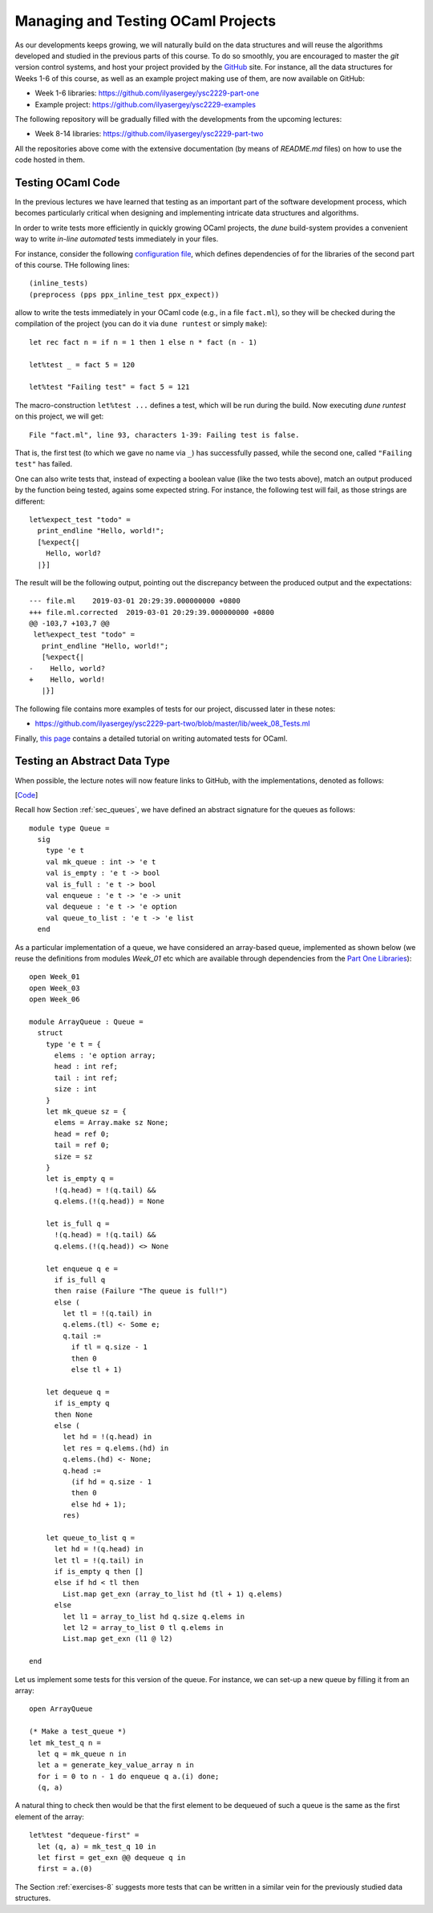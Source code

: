 .. -*- mode: rst -*-

Managing and Testing OCaml Projects
===================================

As our developments keeps growing, we will naturally build on the data structures and will reuse the algorithms developed and studied in the previous parts of this course. To do so smoothly, you are encouraged to master the `git` version control systems, and host your project provided by the `GitHub <https://github.com/>`_ site. For instance, all the data structures for Weeks 1-6 of this course, as well as an example project making use of them, are now available on GitHub:

* Week 1-6 libraries: https://github.com/ilyasergey/ysc2229-part-one
* Example project: https://github.com/ilyasergey/ysc2229-examples

The following repository will be gradually filled with the developments from the upcoming lectures:

* Week 8-14 libraries: https://github.com/ilyasergey/ysc2229-part-two

All the repositories above come with the extensive documentation (by means of `README.md` files) on how to use the code hosted in them.

.. _sec-queue-test:

Testing OCaml Code
------------------

In the previous lectures we have learned that testing as an important part of the software development process, which becomes particularly critical when designing and implementing intricate data structures and algorithms. 

In order to write tests more efficiently in quickly growing OCaml projects, the `dune` build-system provides a convenient way to write *in-line automated* tests immediately in your files.

For instance, consider the following `configuration file <https://github.com/ilyasergey/ysc2229-part-two/blob/master/lib/dune>`_, which defines dependencies of for the libraries of the second part of this course. THe following lines::

  (inline_tests)                
  (preprocess (pps ppx_inline_test ppx_expect))

allow to write the tests immediately in your OCaml code (e.g., in a file ``fact.ml``), so they will be checked during the compilation of the project (you can do it via ``dune runtest`` or simply ``make``)::

 let rec fact n = if n = 1 then 1 else n * fact (n - 1)

 let%test _ = fact 5 = 120

 let%test "Failing test" = fact 5 = 121

The macro-construction ``let%test ...`` defines a test, which will be run during the build. Now executing `dune runtest` on this project, we will get::

 File "fact.ml", line 93, characters 1-39: Failing test is false.

That is, the first test (to which we gave no name via ``_``) has successfully passed, while the second one, called ``"Failing test"`` has failed.

One can also write tests that, instead of expecting a boolean value (like the two tests above), match an output produced by the function being tested, agains some expected string. For instance, the following test will fail, as those strings are different::

 let%expect_test "todo" =
   print_endline "Hello, world!";
   [%expect{|
     Hello, world?
   |}]

The result will be the following output, pointing out the discrepancy between the produced output and the expectations::

 --- file.ml	2019-03-01 20:29:39.000000000 +0800
 +++ file.ml.corrected	2019-03-01 20:29:39.000000000 +0800
 @@ -103,7 +103,7 @@
  let%expect_test "todo" =
    print_endline "Hello, world!";
    [%expect{|
 -    Hello, world?
 +    Hello, world!
    |}]

The following file contains more examples of tests for our project, discussed later in these notes:

* https://github.com/ilyasergey/ysc2229-part-two/blob/master/lib/week_08_Tests.ml

Finally, `this page <https://dune.readthedocs.io/en/latest/tests.html>`_ contains a detailed tutorial on writing automated tests for OCaml.

Testing an Abstract Data Type
-----------------------------

When possible, the lecture notes will now feature links to GitHub, with the implementations, denoted as follows:

[`Code <https://github.com/ilyasergey/ysc2229-part-two/blob/master/lib/week_08_ArrayQueue.ml>`_]

Recall how Section :ref:`sec_queues`, we have defined an abstract signature for the queues as follows::

 module type Queue = 
   sig
     type 'e t
     val mk_queue : int -> 'e t
     val is_empty : 'e t -> bool
     val is_full : 'e t -> bool
     val enqueue : 'e t -> 'e -> unit
     val dequeue : 'e t -> 'e option
     val queue_to_list : 'e t -> 'e list
   end

As a particular implementation of a queue, we have considered an array-based queue, implemented as shown below (we reuse the definitions from modules `Week_01` etc which are available through dependencies from the `Part One Libraries <https://github.com/ilyasergey/ysc2229-part-one>`_)::

 open Week_01
 open Week_03
 open Week_06

 module ArrayQueue : Queue = 
   struct
     type 'e t = {
       elems : 'e option array;
       head : int ref;
       tail : int ref;
       size : int    
     }
     let mk_queue sz = {
       elems = Array.make sz None;
       head = ref 0;
       tail = ref 0;
       size = sz
     }
     let is_empty q = 
       !(q.head) = !(q.tail) &&
       q.elems.(!(q.head)) = None

     let is_full q = 
       !(q.head) = !(q.tail) &&
       q.elems.(!(q.head)) <> None

     let enqueue q e = 
       if is_full q
       then raise (Failure "The queue is full!")
       else (
         let tl = !(q.tail) in
         q.elems.(tl) <- Some e;
         q.tail := 
           if tl = q.size - 1 
           then 0 
           else tl + 1)

     let dequeue q = 
       if is_empty q
       then None
       else (
         let hd = !(q.head) in
         let res = q.elems.(hd) in
         q.elems.(hd) <- None; 
         q.head := 
           (if hd = q.size - 1 
           then 0 
           else hd + 1);
         res)

     let queue_to_list q = 
       let hd = !(q.head) in
       let tl = !(q.tail) in
       if is_empty q then [] 
       else if hd < tl then
         List.map get_exn (array_to_list hd (tl + 1) q.elems)
       else 
         let l1 = array_to_list hd q.size q.elems in
         let l2 = array_to_list 0 tl q.elems in
         List.map get_exn (l1 @ l2)

 end

Let us implement some tests for this version of the queue. For instance, we can set-up a new queue by filling it from an array::

 open ArrayQueue

 (* Make a test_queue *)
 let mk_test_q n = 
   let q = mk_queue n in
   let a = generate_key_value_array n in
   for i = 0 to n - 1 do enqueue q a.(i) done;
   (q, a)

A natural thing to check then would be that the first element to be dequeued of such a queue is the same as the first element of the array::

 let%test "dequeue-first" =
   let (q, a) = mk_test_q 10 in
   let first = get_exn @@ dequeue q in
   first = a.(0)

The Section :ref:`exercises-8` suggests more tests that can be written in a similar vein for the previously studied data structures.
